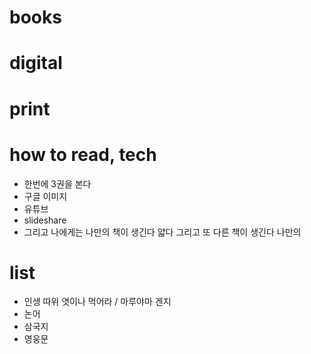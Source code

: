 * books
* digital
* print
* how to read, tech

- 한번에 3권을 본다
- 구글 이미지
- 유튜브
- slideshare
- 그리고 나에게는 나만의 책이 생긴다 얇다 그리고 또 다른 책이 생긴다 나만의 

* list

- 인생 따위 엿이나 먹어라 / 마루야마 겐지
- 논어
- 삼국지
- 영웅문
